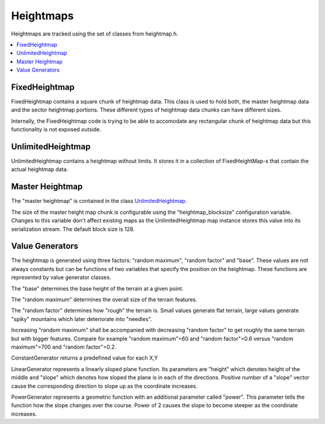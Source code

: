 Heightmaps
==========

Heightmaps are tracked using the set of classes from heightmap.h.

.. contents::
   :local:

FixedHeightmap
--------------

FixedHeightmap contains a square chunk of heightmap data. This class is used
to hold both, the master heightmap data and the sector heightmap portions.
These different types of heightmap data chunks can have different sizes.

Internally, the FixedHeightmap code is trying to be able to accomodate any
rectangular chunk of heightmap data but this functionality is not exposed
outside.

UnlimitedHeightmap
------------------

UnlimitedHeightmap contains a heightmap without limits. It stores it in a
collection of FixedHeightMap-s that contain the actual heightmap data.

Master Heightmap
----------------

The "master heightmap" is contained in the class `UnlimitedHeightmap
<heightmap.rst#unlimitedheightmap>`_.

The size of the master height map chunk is
configurable using the "heightmap_blocksize" configuration variable. Changes
to this variable don't affect existing maps as the UnlimitedHeightmap map
instance stores this value into its serialization stream.
The default block size is 128.

Value Generators
----------------

The heightmap is generated using three factors: "random maximum", "random
factor" and "base". These values are not always constants but can be
functions of two variables that specify the position on the heightmap. These
functions are represented by value generator classes.

The "base" determines the base height of the terrain at a given point.

The "random maximum" determines the overall size of the terrain features.

The "random factor" determines how "rough" the terrain is. Small values
generate flat terrain, large values generate "spiky" mountains which later
deteriorate into "needles".

Increasing "random maximum" shall be accompanied with decreasing "random
factor" to get roughly the same terrain but with bigger features. Compare
for example "random maximum"=60 and "random factor"=0.6 versus "random
maximum"=700 and "random factor"=0.2.

ConstantGenerator returns a predefined value for each X,Y

LinearGenerator represents a linearly sloped plane function. Its parameters
are "height" which denotes height of the middle and "slope" which denotes
how sloped the plane is in each of the directions. Positive number of a
"slope" vector cause the corresponding direction to slope up as the
coordinate increases.

PowerGenerator represents a geometric function with an additional parameter
called "power". This parameter tells the function how the slope changes over
the course. Power of 2 causes the slope to become steeper as the coordinate
increases.
